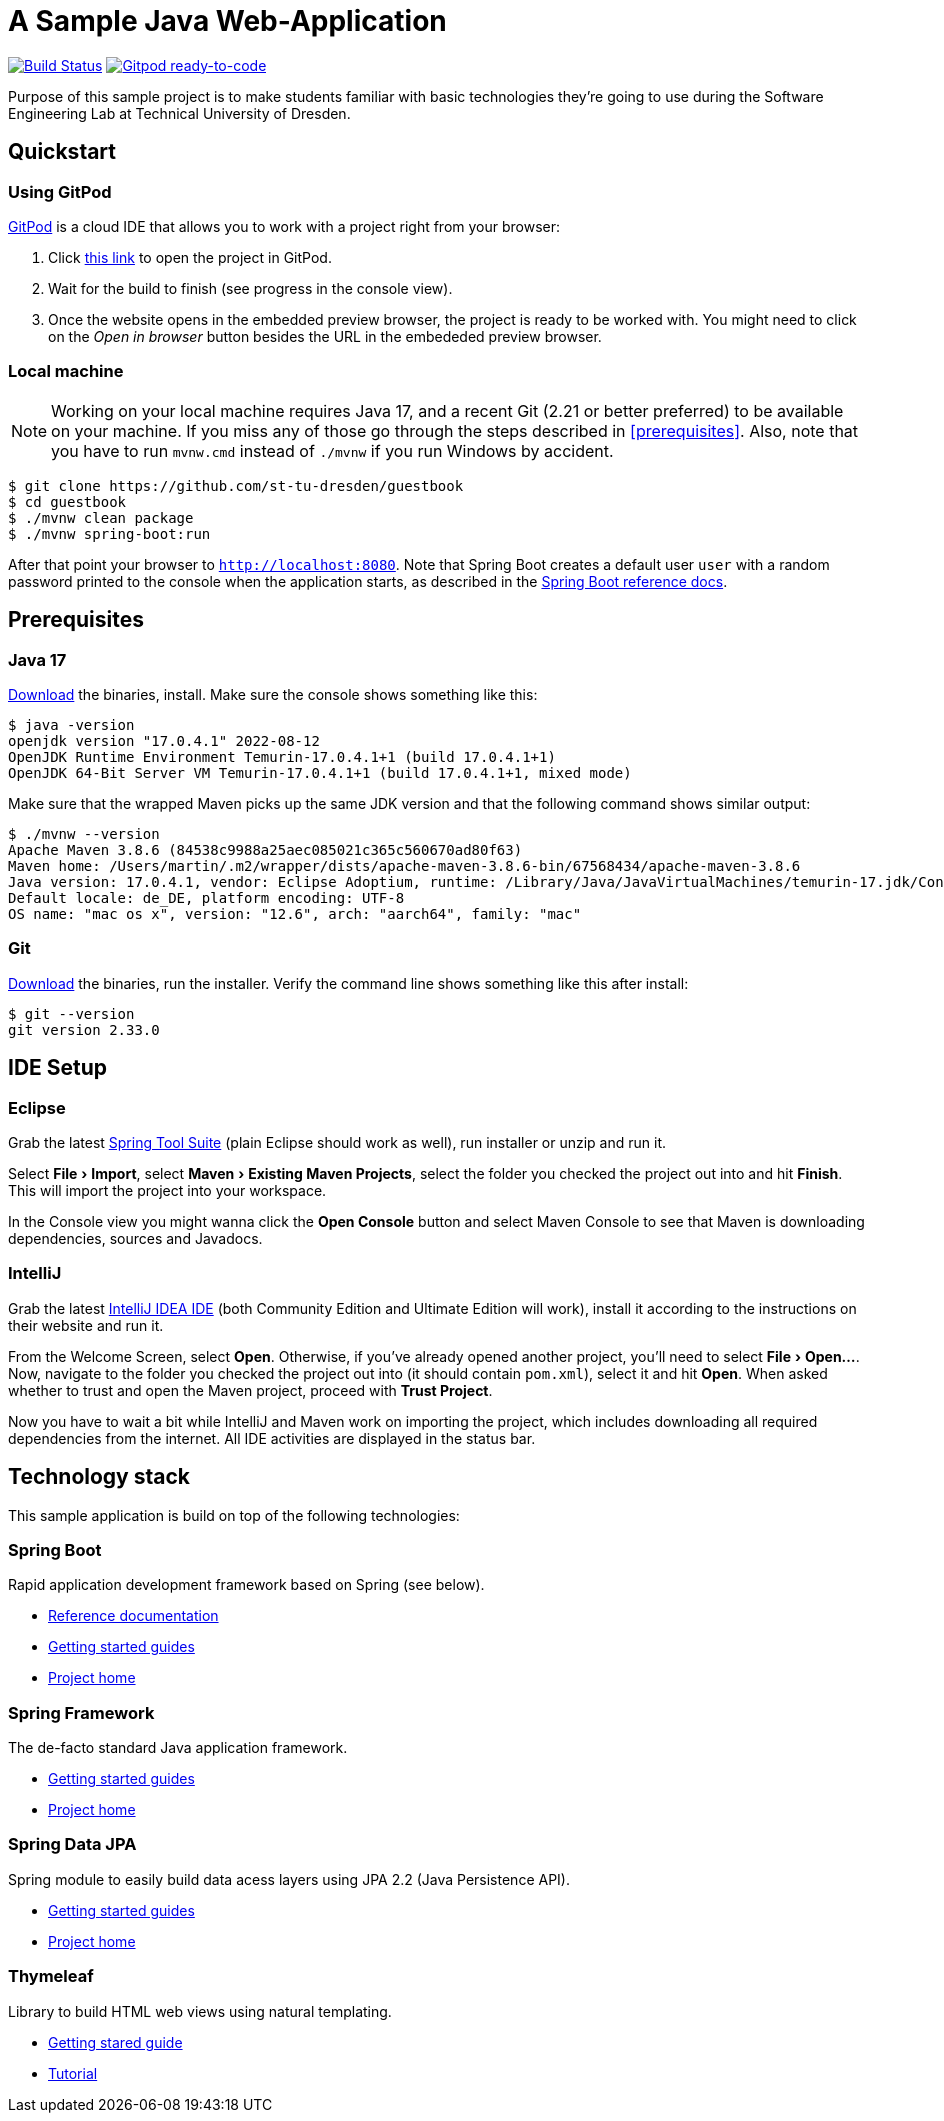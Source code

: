 # A Sample Java Web-Application
:experimental:

image:https://github.com/st-tu-dresden/guestbook/workflows/Build%20Maven%20artifacts/badge.svg["Build Status", link="https://github.com/st-tu-dresden/guestbook/actions?query=workflow%3A%22Build+Maven+artifacts%22"]
image:https://img.shields.io/badge/Gitpod-ready--to--code-908a85?logo=gitpod["Gitpod ready-to-code", link="https://gitpod.io/#https://github.com/st-tu-dresden/guestbook"]

Purpose of this sample project is to make students familiar with basic technologies they're going to use during the Software Engineering Lab at Technical University of Dresden.

== Quickstart

=== Using GitPod

http://gitpod.io/[GitPod] is a cloud IDE that allows you to work with a project right from your browser:

1. Click https://gitpod.io/#https://github.com/st-tu-dresden/guestbook[this link] to open the project in GitPod.
2. Wait for the build to finish (see progress in the console view).
3. Once the website opens in the embedded preview browser, the project is ready to be worked with. 
You might need to click on the __Open in browser__ button besides the URL in the embededed preview browser.

=== Local machine

NOTE: Working on your local machine requires Java 17, and a recent Git (2.21 or better preferred) to be available on your machine.
If you miss any of those go through the steps described in <<prerequisites>>.
Also, note that you have to run `mvnw.cmd` instead of `./mvnw` if you run Windows by accident.

[source, shell]
----
$ git clone https://github.com/st-tu-dresden/guestbook
$ cd guestbook
$ ./mvnw clean package
$ ./mvnw spring-boot:run
----

After that point your browser to `http://localhost:8080`.
Note that Spring Boot creates a default user `user` with a random password printed to the console when the application starts, as described in the https://docs.spring.io/spring-boot/docs/current/reference/htmlsingle/#boot-features-security[Spring Boot reference docs].

== Prerequisites

=== Java 17

https://adoptium.net/temurin/releases/?version=17[Download] the binaries, install. Make sure the console shows something like this:

[source, bash]
----
$ java -version
openjdk version "17.0.4.1" 2022-08-12
OpenJDK Runtime Environment Temurin-17.0.4.1+1 (build 17.0.4.1+1)
OpenJDK 64-Bit Server VM Temurin-17.0.4.1+1 (build 17.0.4.1+1, mixed mode)
----

Make sure that the wrapped Maven picks up the same JDK version and that the following command shows similar output:

[source, bash]
----
$ ./mvnw --version
Apache Maven 3.8.6 (84538c9988a25aec085021c365c560670ad80f63)
Maven home: /Users/martin/.m2/wrapper/dists/apache-maven-3.8.6-bin/67568434/apache-maven-3.8.6
Java version: 17.0.4.1, vendor: Eclipse Adoptium, runtime: /Library/Java/JavaVirtualMachines/temurin-17.jdk/Contents/Home
Default locale: de_DE, platform encoding: UTF-8
OS name: "mac os x", version: "12.6", arch: "aarch64", family: "mac"
----

=== Git

https://git-scm.com/download[Download] the binaries, run the installer. Verify the command line shows something like this after install:

[source, bash]
----
$ git --version
git version 2.33.0
----

== IDE Setup

=== Eclipse

Grab the latest https://spring.io/tools[Spring Tool Suite] (plain Eclipse should work as well), run installer or unzip and run it.

Select menu:File[Import], select menu:Maven[Existing Maven Projects], select the folder you checked the project out into and hit btn:[Finish]. This will import the project into your workspace.

In the Console view you might wanna click the btn:[Open Console] button and select Maven Console to see that Maven is downloading dependencies, sources and Javadocs.

=== IntelliJ

Grab the latest https://www.jetbrains.com/idea/download/[IntelliJ IDEA IDE] (both Community Edition and Ultimate Edition will work), install it according to the instructions on their website and run it.

From the Welcome Screen, select btn:[Open]. Otherwise, if you've already opened another project, you'll need to select menu:File[Open…].
Now, navigate to the folder you checked the project out into (it should contain `pom.xml`), select it and hit btn:[Open].
When asked whether to trust and open the Maven project, proceed with btn:[Trust Project].

Now you have to wait a bit while IntelliJ and Maven work on importing the project, which includes downloading all required dependencies from the internet.
All IDE activities are displayed in the status bar.

== Technology stack

This sample application is build on top of the following technologies:

=== Spring Boot

Rapid application development framework based on Spring (see below).

- https://docs.spring.io/spring-boot/docs/current/reference/htmlsingle[Reference documentation]
- https://spring.io/guides[Getting started guides]
- https://projects.spring.io/spring-boot[Project home]

=== Spring Framework

The de-facto standard Java application framework.

- https://spring.io/guides[Getting started guides]
- https://projects.spring.io/spring-framework[Project home]

=== Spring Data JPA

Spring module to easily build data acess layers using JPA 2.2 (Java Persistence API).

- https://spring.io/guides?filter=jpa[Getting started guides]
- https://projects.spring.io/spring-data-jpa[Project home]

=== Thymeleaf

Library to build HTML web views using natural templating.

- https://spring.io/guides/gs/serving-web-content[Getting stared guide]
- https://www.thymeleaf.org/doc/tutorials/3.0/usingthymeleaf.html[Tutorial]
